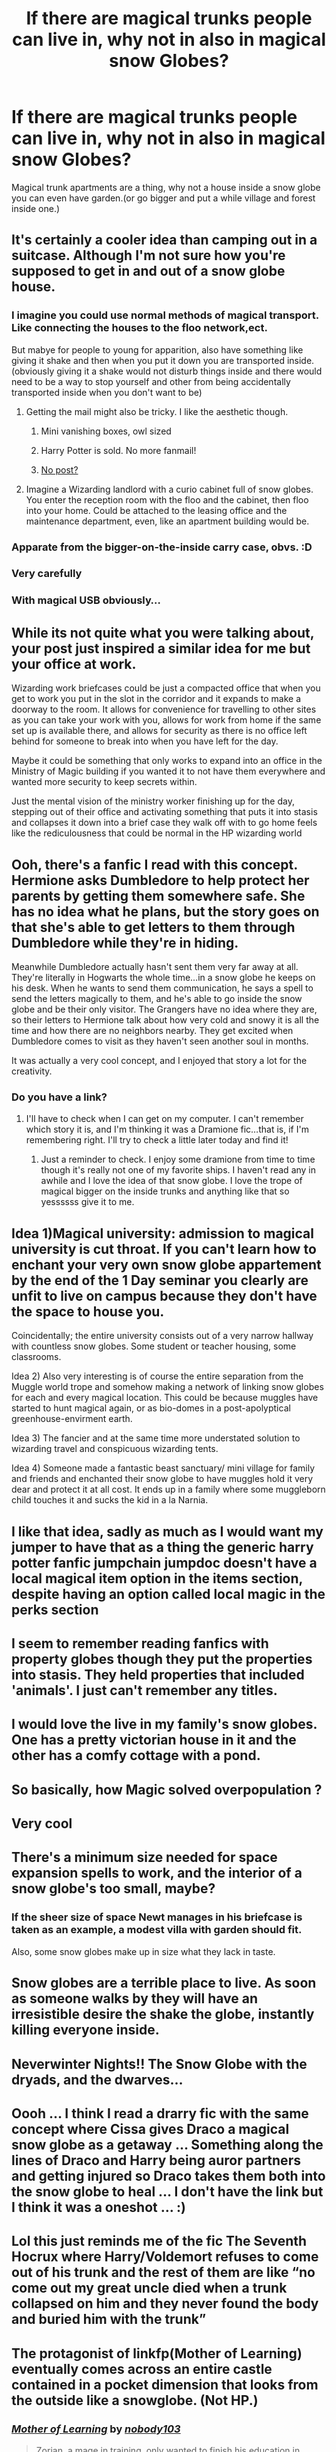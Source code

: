 #+TITLE: If there are magical trunks people can live in, why not in also in magical snow Globes?

* If there are magical trunks people can live in, why not in also in magical snow Globes?
:PROPERTIES:
:Author: Call0013
:Score: 105
:DateUnix: 1608132520.0
:DateShort: 2020-Dec-16
:FlairText: Prompt
:END:
Magical trunk apartments are a thing, why not a house inside a snow globe you can even have garden.(or go bigger and put a while village and forest inside one.)


** It's certainly a cooler idea than camping out in a suitcase. Although I'm not sure how you're supposed to get in and out of a snow globe house.
:PROPERTIES:
:Author: wizzard-of-time
:Score: 41
:DateUnix: 1608135844.0
:DateShort: 2020-Dec-16
:END:

*** I imagine you could use normal methods of magical transport. Like connecting the houses to the floo network,ect.

But mabye for people to young for apparition, also have something like giving it shake and then when you put it down you are transported inside.(obviously giving it a shake would not disturb things inside and there would need to be a way to stop yourself and other from being accidentally transported inside when you don't want to be)
:PROPERTIES:
:Author: Call0013
:Score: 27
:DateUnix: 1608137007.0
:DateShort: 2020-Dec-16
:END:

**** Getting the mail might also be tricky. I like the aesthetic though.
:PROPERTIES:
:Author: wizzard-of-time
:Score: 14
:DateUnix: 1608138245.0
:DateShort: 2020-Dec-16
:END:

***** Mini vanishing boxes, owl sized
:PROPERTIES:
:Author: Garanar
:Score: 14
:DateUnix: 1608140411.0
:DateShort: 2020-Dec-16
:END:


***** Harry Potter is sold. No more fanmail!
:PROPERTIES:
:Author: bleeb90
:Score: 4
:DateUnix: 1608146201.0
:DateShort: 2020-Dec-16
:END:


***** [[https://youtu.be/d0LeL9BUPtA][No post?]]
:PROPERTIES:
:Author: gremilym
:Score: 2
:DateUnix: 1608155260.0
:DateShort: 2020-Dec-17
:END:


**** Imagine a Wizarding landlord with a curio cabinet full of snow globes. You enter the reception room with the floo and the cabinet, then floo into your home. Could be attached to the leasing office and the maintenance department, even, like an apartment building would be.
:PROPERTIES:
:Author: LadySmuag
:Score: 9
:DateUnix: 1608157217.0
:DateShort: 2020-Dec-17
:END:


*** Apparate from the bigger-on-the-inside carry case, obvs. :D
:PROPERTIES:
:Author: Avalon1632
:Score: 3
:DateUnix: 1608135919.0
:DateShort: 2020-Dec-16
:END:


*** Very carefully
:PROPERTIES:
:Author: Dontdecahedron
:Score: 2
:DateUnix: 1608155975.0
:DateShort: 2020-Dec-17
:END:


*** With magical USB obviously...
:PROPERTIES:
:Author: CorruptedFlame
:Score: 2
:DateUnix: 1608165008.0
:DateShort: 2020-Dec-17
:END:


** While its not quite what you were talking about, your post just inspired a similar idea for me but your office at work.

Wizarding work briefcases could be just a compacted office that when you get to work you put in the slot in the corridor and it expands to make a doorway to the room. It allows for convenience for travelling to other sites as you can take your work with you, allows for work from home if the same set up is available there, and allows for security as there is no office left behind for someone to break into when you have left for the day.

Maybe it could be something that only works to expand into an office in the Ministry of Magic building if you wanted it to not have them everywhere and wanted more security to keep secrets within.

Just the mental vision of the ministry worker finishing up for the day, stepping out of their office and activating something that puts it into stasis and collapses it down into a brief case they walk off with to go home feels like the rediculousness that could be normal in the HP wizarding world
:PROPERTIES:
:Author: RavenclawsSeeker
:Score: 21
:DateUnix: 1608139493.0
:DateShort: 2020-Dec-16
:END:


** Ooh, there's a fanfic I read with this concept. Hermione asks Dumbledore to help protect her parents by getting them somewhere safe. She has no idea what he plans, but the story goes on that she's able to get letters to them through Dumbledore while they're in hiding.

Meanwhile Dumbledore actually hasn't sent them very far away at all. They're literally in Hogwarts the whole time...in a snow globe he keeps on his desk. When he wants to send them communication, he says a spell to send the letters magically to them, and he's able to go inside the snow globe and be their only visitor. The Grangers have no idea where they are, so their letters to Hermione talk about how very cold and snowy it is all the time and how there are no neighbors nearby. They get excited when Dumbledore comes to visit as they haven't seen another soul in months.

It was actually a very cool concept, and I enjoyed that story a lot for the creativity.
:PROPERTIES:
:Author: RaeNezL
:Score: 10
:DateUnix: 1608146456.0
:DateShort: 2020-Dec-16
:END:

*** Do you have a link?
:PROPERTIES:
:Author: TheSaltySyren
:Score: 1
:DateUnix: 1608155392.0
:DateShort: 2020-Dec-17
:END:

**** I'll have to check when I can get on my computer. I can't remember which story it is, and I'm thinking it was a Dramione fic...that is, if I'm remembering right. I'll try to check a little later today and find it!
:PROPERTIES:
:Author: RaeNezL
:Score: 3
:DateUnix: 1608155646.0
:DateShort: 2020-Dec-17
:END:

***** Just a reminder to check. I enjoy some dramione from time to time though it's really not one of my favorite ships. I haven't read any in awhile and I love the idea of that snow globe. I love the trope of magical bigger on the inside trunks and anything like that so yessssss give it to me.
:PROPERTIES:
:Author: TheSaltySyren
:Score: 1
:DateUnix: 1608306125.0
:DateShort: 2020-Dec-18
:END:


** Idea 1)Magical university: admission to magical university is cut throat. If you can't learn how to enchant your very own snow globe appartement by the end of the 1 Day seminar you clearly are unfit to live on campus because they don't have the space to house you.

Coincidentally; the entire university consists out of a very narrow hallway with countless snow globes. Some student or teacher housing, some classrooms.

Idea 2) Also very interesting is of course the entire separation from the Muggle world trope and somehow making a network of linking snow globes for each and every magical location. This could be because muggles have started to hunt magical again, or as bio-domes in a post-apolyptical greenhouse-envirment earth.

Idea 3) The fancier and at the same time more understated solution to wizarding travel and conspicuous wizarding tents.

Idea 4) Someone made a fantastic beast sanctuary/ mini village for family and friends and enchanted their snow globe to have muggles hold it very dear and protect it at all cost. It ends up in a family where some muggleborn child touches it and sucks the kid in a la Narnia.
:PROPERTIES:
:Author: bleeb90
:Score: 9
:DateUnix: 1608146508.0
:DateShort: 2020-Dec-16
:END:


** I like that idea, sadly as much as I would want my jumper to have that as a thing the generic harry potter fanfic jumpchain jumpdoc doesn't have a local magical item option in the items section, despite having an option called local magic in the perks section
:PROPERTIES:
:Author: Orion578b
:Score: 3
:DateUnix: 1608137254.0
:DateShort: 2020-Dec-16
:END:


** I seem to remember reading fanfics with property globes though they put the properties into stasis. They held properties that included 'animals'. I just can't remember any titles.
:PROPERTIES:
:Author: flashbak35
:Score: 3
:DateUnix: 1608155524.0
:DateShort: 2020-Dec-17
:END:


** I would love the live in my family's snow globes. One has a pretty victorian house in it and the other has a comfy cottage with a pond.
:PROPERTIES:
:Author: LilyPotter123
:Score: 2
:DateUnix: 1608142685.0
:DateShort: 2020-Dec-16
:END:


** So basically, how Magic solved overpopulation ?
:PROPERTIES:
:Author: Foadar
:Score: 2
:DateUnix: 1608145113.0
:DateShort: 2020-Dec-16
:END:


** Very cool
:PROPERTIES:
:Author: PotatoBro42069
:Score: 2
:DateUnix: 1608154926.0
:DateShort: 2020-Dec-17
:END:


** There's a minimum size needed for space expansion spells to work, and the interior of a snow globe's too small, maybe?
:PROPERTIES:
:Author: Zalanor1
:Score: 1
:DateUnix: 1608136912.0
:DateShort: 2020-Dec-16
:END:

*** If the sheer size of space Newt manages in his briefcase is taken as an example, a modest villa with garden should fit.

Also, some snow globes make up in size what they lack in taste.
:PROPERTIES:
:Author: bleeb90
:Score: 3
:DateUnix: 1608147145.0
:DateShort: 2020-Dec-16
:END:


** Snow globes are a terrible place to live. As soon as someone walks by they will have an irresistible desire the shake the globe, instantly killing everyone inside.
:PROPERTIES:
:Author: A_Rabid_Pie
:Score: 1
:DateUnix: 1608158496.0
:DateShort: 2020-Dec-17
:END:


** Neverwinter Nights!! The Snow Globe with the dryads, and the dwarves...
:PROPERTIES:
:Author: IceReddit87
:Score: 1
:DateUnix: 1608160766.0
:DateShort: 2020-Dec-17
:END:


** Oooh ... I think I read a drarry fic with the same concept where Cissa gives Draco a magical snow globe as a getaway ... Something along the lines of Draco and Harry being auror partners and getting injured so Draco takes them both into the snow globe to heal ... I don't have the link but I think it was a oneshot ... :)
:PROPERTIES:
:Author: Hallows_of_the_night
:Score: 1
:DateUnix: 1608182131.0
:DateShort: 2020-Dec-17
:END:


** Lol this just reminds me of the fic The Seventh Hocrux where Harry/Voldemort refuses to come out of his trunk and the rest of them are like “no come out my great uncle died when a trunk collapsed on him and they never found the body and buried him with the trunk”
:PROPERTIES:
:Author: Hurrah-and-all-that
:Score: 1
:DateUnix: 1608204461.0
:DateShort: 2020-Dec-17
:END:


** The protagonist of linkfp(Mother of Learning) eventually comes across an entire castle contained in a pocket dimension that looks from the outside like a snowglobe. (Not HP.)
:PROPERTIES:
:Author: thrawnca
:Score: 1
:DateUnix: 1608238007.0
:DateShort: 2020-Dec-18
:END:

*** [[https://www.fictionpress.com/s/2961893/1/][*/Mother of Learning/*]] by [[https://www.fictionpress.com/u/804592/nobody103][/nobody103/]]

#+begin_quote
  Zorian, a mage in training, only wanted to finish his education in peace. Now he struggles to find answers as he finds himself repeatedly reliving the same month. 'Groundhog Day' style setup in a fantasy world.
#+end_quote

^{/Site/:} ^{FictionPress} ^{*|*} ^{/Category/:} ^{Fantasy} ^{*|*} ^{/Rated/:} ^{Fiction} ^{T} ^{*|*} ^{/Chapters/:} ^{108} ^{*|*} ^{/Words/:} ^{823,563} ^{*|*} ^{/Reviews/:} ^{6,013} ^{*|*} ^{/Favs/:} ^{4,635} ^{*|*} ^{/Follows/:} ^{5,779} ^{*|*} ^{/Updated/:} ^{2/10} ^{*|*} ^{/Published/:} ^{10/17/2011} ^{*|*} ^{/Status/:} ^{Complete} ^{*|*} ^{/id/:} ^{2961893} ^{*|*} ^{/Language/:} ^{English} ^{*|*} ^{/Genre/:} ^{Adventure/Mystery} ^{*|*} ^{/Download/:} ^{[[http://ficsave.com/?story_url=https://www.fictionpress.com/s/2961893/1/Mother-of-Learning&format=epub&auto_download=yes][EPUB]]} ^{or} ^{[[http://ficsave.com/?story_url=https://www.fictionpress.com/s/2961893/1/Mother-of-Learning&format=mobi&auto_download=yes][MOBI]]}

--------------

*FanfictionBot*^{2.0.0-beta} | [[https://github.com/FanfictionBot/reddit-ffn-bot/wiki/Usage][Usage]] | [[https://www.reddit.com/message/compose?to=tusing][Contact]]
:PROPERTIES:
:Author: FanfictionBot
:Score: 1
:DateUnix: 1608238035.0
:DateShort: 2020-Dec-18
:END:
